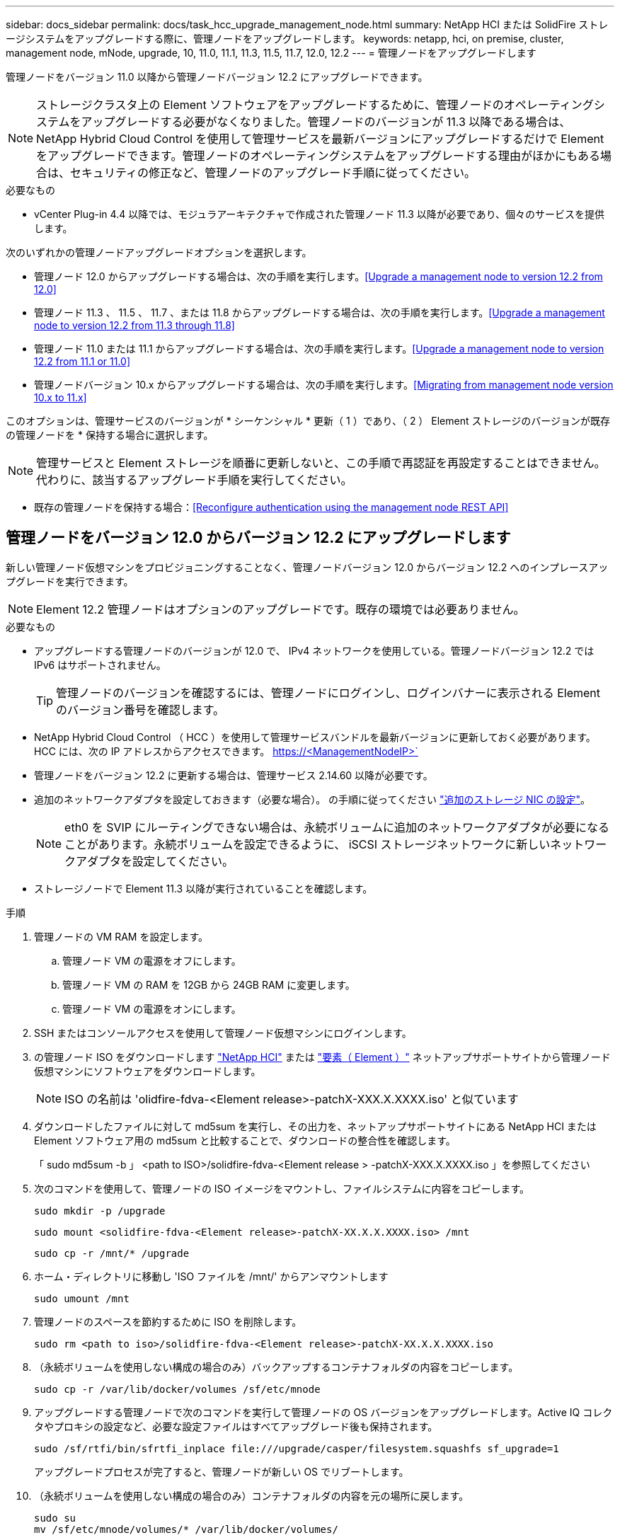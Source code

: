 ---
sidebar: docs_sidebar 
permalink: docs/task_hcc_upgrade_management_node.html 
summary: NetApp HCI または SolidFire ストレージシステムをアップグレードする際に、管理ノードをアップグレードします。 
keywords: netapp, hci, on premise, cluster, management node, mNode, upgrade, 10, 11.0, 11.1, 11.3, 11.5, 11.7, 12.0, 12.2 
---
= 管理ノードをアップグレードします


[role="lead"]
管理ノードをバージョン 11.0 以降から管理ノードバージョン 12.2 にアップグレードできます。


NOTE: ストレージクラスタ上の Element ソフトウェアをアップグレードするために、管理ノードのオペレーティングシステムをアップグレードする必要がなくなりました。管理ノードのバージョンが 11.3 以降である場合は、 NetApp Hybrid Cloud Control を使用して管理サービスを最新バージョンにアップグレードするだけで Element をアップグレードできます。管理ノードのオペレーティングシステムをアップグレードする理由がほかにもある場合は、セキュリティの修正など、管理ノードのアップグレード手順に従ってください。

.必要なもの
* vCenter Plug-in 4.4 以降では、モジュラアーキテクチャで作成された管理ノード 11.3 以降が必要であり、個々のサービスを提供します。


次のいずれかの管理ノードアップグレードオプションを選択します。

* 管理ノード 12.0 からアップグレードする場合は、次の手順を実行します。<<Upgrade a management node to version 12.2 from 12.0>>
* 管理ノード 11.3 、 11.5 、 11.7 、または 11.8 からアップグレードする場合は、次の手順を実行します。<<Upgrade a management node to version 12.2 from 11.3 through 11.8>>
* 管理ノード 11.0 または 11.1 からアップグレードする場合は、次の手順を実行します。<<Upgrade a management node to version 12.2 from 11.1 or 11.0>>
* 管理ノードバージョン 10.x からアップグレードする場合は、次の手順を実行します。<<Migrating from management node version 10.x to 11.x>>


このオプションは、管理サービスのバージョンが * シーケンシャル * 更新（ 1 ）であり、（ 2 ） Element ストレージのバージョンが既存の管理ノードを * 保持する場合に選択します。


NOTE: 管理サービスと Element ストレージを順番に更新しないと、この手順で再認証を再設定することはできません。代わりに、該当するアップグレード手順を実行してください。

* 既存の管理ノードを保持する場合：<<Reconfigure authentication using the management node REST API>>




== 管理ノードをバージョン 12.0 からバージョン 12.2 にアップグレードします

新しい管理ノード仮想マシンをプロビジョニングすることなく、管理ノードバージョン 12.0 からバージョン 12.2 へのインプレースアップグレードを実行できます。


NOTE: Element 12.2 管理ノードはオプションのアップグレードです。既存の環境では必要ありません。

.必要なもの
* アップグレードする管理ノードのバージョンが 12.0 で、 IPv4 ネットワークを使用している。管理ノードバージョン 12.2 では IPv6 はサポートされません。
+

TIP: 管理ノードのバージョンを確認するには、管理ノードにログインし、ログインバナーに表示される Element のバージョン番号を確認します。

* NetApp Hybrid Cloud Control （ HCC ）を使用して管理サービスバンドルを最新バージョンに更新しておく必要があります。HCC には、次の IP アドレスからアクセスできます。 https://<ManagementNodeIP>`
* 管理ノードをバージョン 12.2 に更新する場合は、管理サービス 2.14.60 以降が必要です。
* 追加のネットワークアダプタを設定しておきます（必要な場合）。 の手順に従ってください link:task_mnode_install_add_storage_NIC.html["追加のストレージ NIC の設定"]。
+

NOTE: eth0 を SVIP にルーティングできない場合は、永続ボリュームに追加のネットワークアダプタが必要になることがあります。永続ボリュームを設定できるように、 iSCSI ストレージネットワークに新しいネットワークアダプタを設定してください。

* ストレージノードで Element 11.3 以降が実行されていることを確認します。


.手順
. 管理ノードの VM RAM を設定します。
+
.. 管理ノード VM の電源をオフにします。
.. 管理ノード VM の RAM を 12GB から 24GB RAM に変更します。
.. 管理ノード VM の電源をオンにします。


. SSH またはコンソールアクセスを使用して管理ノード仮想マシンにログインします。
. の管理ノード ISO をダウンロードします https://mysupport.netapp.com/site/products/all/details/netapp-hci/downloads-tab["NetApp HCI"] または https://mysupport.netapp.com/site/products/all/details/element-software/downloads-tab["要素（ Element ）"] ネットアップサポートサイトから管理ノード仮想マシンにソフトウェアをダウンロードします。
+

NOTE: ISO の名前は 'olidfire-fdva-<Element release>-patchX-XXX.X.XXXX.iso' と似ています

. ダウンロードしたファイルに対して md5sum を実行し、その出力を、ネットアップサポートサイトにある NetApp HCI または Element ソフトウェア用の md5sum と比較することで、ダウンロードの整合性を確認します。
+
「 sudo md5sum -b 」 <path to ISO>/solidfire-fdva-<Element release > -patchX-XXX.X.XXXX.iso 」を参照してください

. 次のコマンドを使用して、管理ノードの ISO イメージをマウントし、ファイルシステムに内容をコピーします。
+
[listing]
----
sudo mkdir -p /upgrade
----
+
[listing]
----
sudo mount <solidfire-fdva-<Element release>-patchX-XX.X.X.XXXX.iso> /mnt
----
+
[listing]
----
sudo cp -r /mnt/* /upgrade
----
. ホーム・ディレクトリに移動し 'ISO ファイルを /mnt/' からアンマウントします
+
[listing]
----
sudo umount /mnt
----
. 管理ノードのスペースを節約するために ISO を削除します。
+
[listing]
----
sudo rm <path to iso>/solidfire-fdva-<Element release>-patchX-XX.X.X.XXXX.iso
----
. （永続ボリュームを使用しない構成の場合のみ）バックアップするコンテナフォルダの内容をコピーします。
+
[listing]
----
sudo cp -r /var/lib/docker/volumes /sf/etc/mnode
----
. アップグレードする管理ノードで次のコマンドを実行して管理ノードの OS バージョンをアップグレードします。Active IQ コレクタやプロキシの設定など、必要な設定ファイルはすべてアップグレード後も保持されます。
+
[listing]
----
sudo /sf/rtfi/bin/sfrtfi_inplace file:///upgrade/casper/filesystem.squashfs sf_upgrade=1
----
+
アップグレードプロセスが完了すると、管理ノードが新しい OS でリブートします。

. （永続ボリュームを使用しない構成の場合のみ）コンテナフォルダの内容を元の場所に戻します。
+
[listing]
----
sudo su
mv /sf/etc/mnode/volumes/* /var/lib/docker/volumes/
----
. 管理ノードで「 redeploy -mnode 」スクリプトを実行して、以前の管理サービスの設定を保持します。
+

NOTE: 設定に応じて、 Active IQ コレクタサービス、コントローラ（ vCenter ）、プロキシなどの以前の管理サービスの設定が適用されます。

+
[listing]
----
sudo /sf/packages/mnode/redeploy-mnode -mu <mnode user>
----



IMPORTANT: 管理ノードで SSH 機能を無効にしていた場合は、が必要です link:task_mnode_ssh_management.html["SSH を再度無効にします"] リカバリされた管理ノード。提供する SSH 機能 link:task_mnode_enable_remote_support_connections.html["ネットアップサポートの Remote Support Tunnel （ RST ）セッションアクセス"] 管理ノードではデフォルトで有効になっています。



== 管理ノードをバージョン 11.3 からバージョン 12.2 にアップグレードします 11.8.

新しい管理ノード仮想マシンをプロビジョニングすることなく、管理ノードバージョン 11.3 、 11.5 、 11.7 、または 11.8 からバージョン 12.2 へのインプレースアップグレードを実行できます。


NOTE: Element 12.2 管理ノードはオプションのアップグレードです。既存の環境では必要ありません。

.必要なもの
* アップグレードする管理ノードのバージョンが 11.3 、 11.5 、 11.7 、または 11.8 で、 IPv4 ネットワークを使用していることを確認します。管理ノードバージョン 12.2 では IPv6 はサポートされません。
+

TIP: 管理ノードのバージョンを確認するには、管理ノードにログインし、ログインバナーに表示される Element のバージョン番号を確認します。

* NetApp Hybrid Cloud Control （ HCC ）を使用して管理サービスバンドルを最新バージョンに更新しておく必要があります。HCC には、次の IP アドレスからアクセスできます。 https://<ManagementNodeIP>`
* 管理ノードをバージョン 12.2 に更新する場合は、管理サービス 2.14.60 以降が必要です。
* 追加のネットワークアダプタを設定しておきます（必要な場合）。 の手順に従ってください link:task_mnode_install_add_storage_NIC.html["追加のストレージ NIC の設定"]。
+

NOTE: eth0 を SVIP にルーティングできない場合は、永続ボリュームに追加のネットワークアダプタが必要になることがあります。永続ボリュームを設定できるように、 iSCSI ストレージネットワークに新しいネットワークアダプタを設定してください。

* ストレージノードで Element 11.3 以降が実行されていることを確認します。


.手順
. 管理ノードの VM RAM を設定します。
+
.. 管理ノード VM の電源をオフにします。
.. 管理ノード VM の RAM を 12GB から 24GB RAM に変更します。
.. 管理ノード VM の電源をオンにします。


. SSH またはコンソールアクセスを使用して管理ノード仮想マシンにログインします。
. の管理ノード ISO をダウンロードします https://mysupport.netapp.com/site/products/all/details/netapp-hci/downloads-tab["NetApp HCI"] または https://mysupport.netapp.com/site/products/all/details/element-software/downloads-tab["要素（ Element ）"] ネットアップサポートサイトから管理ノード仮想マシンにソフトウェアをダウンロードします。
+

NOTE: ISO の名前は 'olidfire-fdva-<Element release>-patchX-XXX.X.XXXX.iso' と似ています

. ダウンロードしたファイルに対して md5sum を実行し、その出力を、ネットアップサポートサイトにある NetApp HCI または Element ソフトウェア用の md5sum と比較することで、ダウンロードの整合性を確認します。
+
「 sudo md5sum -b 」 <path to ISO>/solidfire-fdva-<Element release > -patchX-XXX.X.XXXX.iso 」を参照してください

. 次のコマンドを使用して、管理ノードの ISO イメージをマウントし、ファイルシステムに内容をコピーします。
+
[listing]
----
sudo mkdir -p /upgrade
----
+
[listing]
----
sudo mount <solidfire-fdva-<Element release>-patchX-XX.X.X.XXXX.iso> /mnt
----
+
[listing]
----
sudo cp -r /mnt/* /upgrade
----
. ホーム・ディレクトリに移動し 'ISO ファイルを /mnt/' からアンマウントします
+
[listing]
----
sudo umount /mnt
----
. 管理ノードのスペースを節約するために ISO を削除します。
+
[listing]
----
sudo rm <path to iso>/solidfire-fdva-<Element release>-patchX-XX.X.X.XXXX.iso
----
. 11.3 、 11.5 、 11.7 、または 11.8 の管理ノードで、次のコマンドを実行して管理ノードの OS バージョンをアップグレードします。Active IQ コレクタやプロキシの設定など、必要な設定ファイルはすべてアップグレード後も保持されます。
+
[listing]
----
sudo /sf/rtfi/bin/sfrtfi_inplace file:///upgrade/casper/filesystem.squashfs sf_upgrade=1
----
+
アップグレードプロセスが完了すると、管理ノードが新しい OS でリブートします。

. 管理ノードで「 redeploy -mnode 」スクリプトを実行して、以前の管理サービスの設定を保持します。
+

NOTE: 設定に応じて、 Active IQ コレクタサービス、コントローラ（ vCenter ）、プロキシなどの以前の管理サービスの設定が適用されます。

+
[listing]
----
sudo /sf/packages/mnode/redeploy-mnode -mu <mnode user>
----



IMPORTANT: 管理ノードで SSH 機能を無効にしていた場合は、が必要です link:task_mnode_ssh_management.html["SSH を再度無効にします"] リカバリされた管理ノード。提供する SSH 機能 link:task_mnode_enable_remote_support_connections.html["ネットアップサポートの Remote Support Tunnel （ RST ）セッションアクセス"] 管理ノードではデフォルトで有効になっています。



== 管理ノードをバージョン 11.1 またはから 12.2 にアップグレードします 11.0

新しい管理ノード仮想マシンをプロビジョニングすることなく、管理ノード 11.0 または 11.1 からバージョン 12.2 へのインプレースアップグレードを実行できます。

.作業を開始する前に
* ストレージノードで Element 11.3 以降が実行されていることを確認します。
+

NOTE: 最新の HealthTools を使用して Element ソフトウェアをアップグレードしてください。

* アップグレードする管理ノードのバージョンが 11.0 または 11.1 で、 IPv4 ネットワークを使用していることを確認します。管理ノードバージョン 12.2 では IPv6 はサポートされません。
+

TIP: 管理ノードのバージョンを確認するには、管理ノードにログインし、ログインバナーに表示される Element のバージョン番号を確認します。管理ノード 11.0 の場合、 VM メモリを手動で 12GB に増やす必要があります。

* 必要に応じて、管理ノードユーザガイドに記載されているストレージ NIC （ eth1 ）の設定手順に従って追加のネットワークアダプタを設定しておきます。
+

NOTE: eth0 を SVIP にルーティングできない場合は、永続ボリュームに追加のネットワークアダプタが必要になることがあります。永続ボリュームを設定できるように、 iSCSI ストレージネットワークに新しいネットワークアダプタを設定してください。



.手順
. 管理ノードの VM RAM を設定します。
+
.. 管理ノード VM の電源をオフにします。
.. 管理ノード VM の RAM を 12GB から 24GB RAM に変更します。
.. 管理ノード VM の電源をオンにします。


. SSH またはコンソールアクセスを使用して管理ノード仮想マシンにログインします。
. の管理ノード ISO をダウンロードします https://mysupport.netapp.com/site/products/all/details/netapp-hci/downloads-tab["NetApp HCI"] または https://mysupport.netapp.com/site/products/all/details/element-software/downloads-tab["要素（ Element ）"] ネットアップサポートサイトから管理ノード仮想マシンにソフトウェアをダウンロードします。
+

NOTE: ISO の名前は 'olidfire-fdva-<Element release>-patchX-XXX.X.XXXX.iso' と似ています

. ダウンロードしたファイルに対して md5sum を実行し、その出力を、ネットアップサポートサイトにある NetApp HCI または Element ソフトウェア用の md5sum と比較することで、ダウンロードの整合性を確認します。
+
[listing]
----
sudo md5sum -b <path to iso>/solidfire-fdva-<Element release>-patchX-XX.X.X.XXXX.iso
----
. 次のコマンドを使用して、管理ノードの ISO イメージをマウントし、ファイルシステムに内容をコピーします。
+
[listing]
----
sudo mkdir -p /upgrade
----
+
[listing]
----
sudo mount solidfire-fdva-<Element release>-patchX-XX.X.X.XXXX.iso /mnt
----
+
[listing]
----
sudo cp -r /mnt/* /upgrade
----
. ホームディレクトリに移動し、 ISO ファイルを /mnt からアンマウントします。
+
[listing]
----
sudo umount /mnt
----
. 管理ノードのスペースを節約するために ISO を削除します。
+
[listing]
----
sudo rm <path to iso>/solidfire-fdva-<Element release>-patchX-XX.X.X.XXXX.iso
----
. 次のいずれかのスクリプトを実行して、管理ノードの OS バージョンをアップグレードします。使用しているバージョンに適したスクリプトのみを実行してください。各スクリプトでは、 Active IQ コレクタやプロキシの設定など、必要な設定ファイルはすべてアップグレード後も保持されます。
+
.. 11.1 （ 11.1.0.73 ）の管理ノードの場合は次のコマンドを実行します。
+
[listing]
----
sudo /sf/rtfi/bin/sfrtfi_inplace file:///upgrade/casper/filesystem.squashfs sf_upgrade=1 sf_keep_paths="/sf/packages/solidfire-sioc-4.2.3.2288 /sf/packages/solidfire-nma-1.4.10/conf /sf/packages/sioc /sf/packages/nma"
----
.. 11.1 （ 11.1.0.72 ）の管理ノードの場合は次のコマンドを実行します。
+
[listing]
----
sudo /sf/rtfi/bin/sfrtfi_inplace file:///upgrade/casper/filesystem.squashfs sf_upgrade=1 sf_keep_paths="/sf/packages/solidfire-sioc-4.2.1.2281 /sf/packages/solidfire-nma-1.4.10/conf /sf/packages/sioc /sf/packages/nma"
----
.. 11.0 （ 11.0.0.781 ）の管理ノードの場合は次のコマンドを実行します。
+
[listing]
----
sudo /sf/rtfi/bin/sfrtfi_inplace file:///upgrade/casper/filesystem.squashfs sf_upgrade=1 sf_keep_paths="/sf/packages/solidfire-sioc-4.2.0.2253 /sf/packages/solidfire-nma-1.4.8/conf /sf/packages/sioc /sf/packages/nma"
----
+
アップグレードプロセスが完了すると、管理ノードが新しい OS でリブートします。



. 12.2 管理ノードで 'upgrade-mnode スクリプトを実行して ' 以前の設定を保持します
+

NOTE: 11.0 または 11.1 の管理ノードから移行している場合、 Active IQ コレクタが新しい形式にコピーされます。

+
.. 既存の管理ノード 11.0 または 11.1 で単一のストレージクラスタを管理しており、永続ボリュームがある場合：
+
[listing]
----
sudo /sf/packages/mnode/upgrade-mnode -mu <mnode user> -pv <true - persistent volume> -pva <persistent volume account name - storage volume account>
----
.. 既存の管理ノード 11.0 または 11.1 で単一のストレージクラスタを管理しており、永続ボリュームがない場合：
+
[listing]
----
sudo /sf/packages/mnode/upgrade-mnode -mu <mnode user>
----
.. 既存の管理ノード 11.0 または 11.1 で複数のストレージクラスタを管理しており、永続ボリュームがある場合：
+
[listing]
----
sudo /sf/packages/mnode/upgrade-mnode -mu <mnode user> -pv <true - persistent volume> -pva <persistent volume account name - storage volume account> -pvm <persistent volumes mvip>
----
.. 既存の管理ノード 11.0 または 11.1 で複数のストレージクラスタを管理しており、永続ボリュームがない場合（「 -pvm 」フラグはクラスタのいずれかの MVIP アドレスを指定）：
+
[listing]
----
sudo /sf/packages/mnode/upgrade-mnode -mu <mnode user> -pvm <mvip for persistent volumes>
----


. （ NetApp Element Plug-in for vCenter Server を使用したすべての NetApp HCI インストールおよび SolidFire オールフラッシュストレージインストールの場合）に記載されている手順に従って、 12.2 管理ノードの vCenter Plug-in を更新します link:task_vcp_upgrade_plugin.html["Element Plug-in for vCenter Server をアップグレードします"] トピック：
. 管理ノード API を使用して、インストール環境のアセット ID を確認します。
+
.. ブラウザから、管理ノードの REST API UI にログインします。
+
... ストレージの MVIP にアクセスしてログインします。次の手順で証明書が承認されます。


.. 管理ノードでインベントリサービス REST API UI を開きます。
+
[listing]
----
https://[management node IP]/inventory/1/
----
.. 「 * Authorize * 」（認証）をクリックして、次の手順を実行
+
... クラスタのユーザ名とパスワードを入力します。
... クライアント ID を「 m node-client 」として入力します。
... セッションを開始するには、 * Authorize * をクリックします。
... ウィンドウを閉じます。


.. REST API UI で、 * 一部のユーザに適用 / インストール * をクリックします。
.. [* 試してみてください * ] をクリックします。
.. [* Execute] をクリックします。
.. コード 200 の応答本文から ' インストールの ID をコピーします
+
インストール環境には、インストールまたはアップグレード時に作成されたベースアセットの構成が含まれています。



. NetApp HCI がインストールされている場合は、 vSphere でコンピューティングノードのハードウェアタグを確認します。
+
.. vSphere Web Client ナビゲータでホストを選択します。
.. [*Monitor*] タブをクリックし、 [*Hardware Health*] をクリックします。
.. ノードの BIOS のメーカーとモデル番号が表示されます。後の手順で使用するために 'tag' の値をコピーして保存します


. 管理ノードの既知のアセットに、 HCI 監視用の vCenter コントローラアセット（ NetApp HCI 環境のみ）と Hybrid Cloud Control （すべての環境）を追加します。
+
.. コントローラサブアセットを追加する場合は、 * POST /assets/｛ asset_id ｝ /controllers * をクリックします。
.. [* 試してみてください * ] をクリックします。
.. クリップボードにコピーした親ベースアセットの ID を * asset_id * フィールドに入力します。
.. 必要なペイロード値を「 vcenter 」タイプと「 vcenter 」クレデンシャルタイプで入力します。
.. [* Execute] をクリックします。


. （ NetApp HCI のみ）管理ノードの既知のアセットにコンピューティングノードのアセットを追加します。
+
.. コンピューティングノードアセットのクレデンシャルを使用してコンピューティングノードサブアセットを追加する場合は、 * POST /assets/｛ asset_id ｝ /compute-nodes * をクリックします。
.. [* 試してみてください * ] をクリックします。
.. クリップボードにコピーした親ベースアセットの ID を * asset_id * フィールドに入力します。
.. ペイロードで、 Model タブで定義されているとおりに必要なペイロード値を入力します。「タイプ」として「 ESXi ホスト」と入力し、「 hardware_tag 」の前の手順で保存したハードウェアタグを貼り付けます。
.. [* Execute] をクリックします。






== 管理ノードバージョン 10.x から 11.x への移行

管理ノードのバージョンが 10.x の場合、 10.x から 11.x にアップグレードすることはできません代わりに、ここに記載する移行手順を使用して、新しく導入した 11.1 の管理ノードに 10.x から設定をコピーします。現在の管理ノードが 11.0 以降の場合は、この手順は省略してください。Element ソフトウェアを 10.3 以降から 11.x にアップグレードするには、管理ノード 11.0 または 11.1 と最新の HealthTools が必要です

.手順
. VMware vSphere インターフェイスで、管理ノード 11.1 OVA を導入し、電源をオンにします。
. 管理ノードの VM コンソールを開きます。ターミナルユーザインターフェイス（ TUI ）が起動します。
. TUI を使用して新しい管理者の ID を作成し、パスワードを割り当てます。
. 管理ノードの TUI で、新しい ID とパスワードを使用して管理ノードにログインし、動作を確認します。
. vCenter または管理ノードの TUI で、管理ノード 11.1 の IP アドレスを取得し、ポート 9443 でこの IP アドレスにアクセスして管理ノード UI を開きます。
+
[listing]
----
https://<mNode 11.1 IP address>:9443
----
. vSphere で、 * NetApp Element Configuration * > * mNode Settings * の順に選択します。（旧バージョンでは、最上位のメニューは * NetApp SolidFire 構成 * です）。
. [ * アクション * > * クリア * （ Actions * > * Clear * ） ] をクリック
. 確認するには、 * はい * をクリックします。mNode Status フィールドに Not Configured と表示されるはずです。
+

NOTE: 最初に「 * mNode Settings * 」タブに移動すると、 mNode の Status フィールドに、想定される「 Up * 」ではなく「 * Not Configured * 」と表示されることがあります。 * Actions * > * Clear * を選択できない場合があります。ブラウザの表示を更新します。mNode の Status フィールドには、最終的に *up* と表示されます。

. vSphere からログアウトします。
. Web ブラウザで、管理ノード登録ユーティリティを開き、 * QoSSIOC サービス管理 * を選択します。
+
[listing]
----
https://<mNode 11.1 IP address>:9443
----
. QoSSIOC の新しいパスワードを設定します。
+

NOTE: デフォルトのパスワードは SolidFire ですこのパスワードは、新しいパスワードを設定するために必要です。

. [* vCenter Plug-in Registration * ] タブをクリックします。
. [ プラグインの更新 ] を選択します。
. 必要な値を入力します。完了したら、 * アップデート * をクリックします。
. vSphere にログインし、 * NetApp Element 構成 * > * mNode 設定 * を選択します。
. [ * アクション * > * 構成 * （ * Actions * > * Configure * ） ] を
. 管理ノードの IP アドレス、管理ノードのユーザ ID （ユーザ名は「 admin 」）、登録ユーティリティの「 QoSSIOC サービス管理 * 」タブで設定したパスワード、および vCenter のユーザ ID とパスワードを入力します。
+
vSphere で、 mNode 設定 * タブに mNode ステータスが * up * と表示されます。これは、管理ノード 11.1 が vCenter に登録されていることを示します。

. 管理ノード登録ユーティリティ（「 https://<mNode 11.1 IP アドレス > ： 9443 」）から SIOC サービスを再起動します。
. 1 分ほど待ってから、「 * NetApp Element Configuration * > * mNode Settings * 」タブを確認します。mNode のステータスが「 * up 」と表示されるはずです。
+
ステータスが「 * down 」の場合は、「 /sf/packages/sioc/app.properties` 」の権限を確認します。ファイル所有者には、読み取り、書き込み、および実行の各権限が必要です。正しい権限は次のように表示されます。

+
[listing]
----
-rwx------
----
. SIOC プロセスが開始され、 vCenter で mNode のステータスが「 up 」と表示されたら、管理ノードの「 f--hci-nma 」サービスのログを確認します。エラーメッセージは表示されません。
. （管理ノード 11.1 の場合のみ） root 権限で管理ノードバージョン 11.1 に SSH 接続し、次のコマンドを使用して NMA サービスを開始します。
+
[listing]
----
# systemctl enable /sf/packages/nma/systemd/sf-hci-nma.service
----
+
[listing]
----
# systemctl start sf-hci-nma21
----
. vCenter から、ドライブの削除、ドライブの追加、またはノードのリブートを実行します。これによりストレージアラートがトリガーされ、 vCenter で報告されます。アラートが生成されれば、 NMA システムアラートは想定どおりに機能しています。
. ONTAP Select が vCenter に設定されている場合、前の管理ノードの「 .ots.properties` 」ファイルを管理ノードバージョン 11.1x/sf/packages/NMA /conf/.ots.properties` ファイルにコピーして NMA で ONTAP Select アラートを設定し、次のコマンドを使用して NMA サービスを再起動します。
+
[listing]
----
systemctl restart sf-hci-nma
----
. 次のコマンドを使用してログを表示し、 ONTAP Select が動作していることを確認します。
+
[listing]
----
journalctl -f | grep -i ots
----
. 次の手順で Active IQ を設定します。
+
.. 管理ノードバージョン 11.1 に SSH 接続し ''/sf/packages/collector' ディレクトリに移動します
.. 次のコマンドを実行します。
+
[listing]
----
sudo ./manage-collector.py --set-username netapp --set-password --set-mvip <MVIP>
----
.. プロンプトが表示されたら、管理ノード UI のパスワードを入力します。
.. 次のコマンドを実行します。
+
[listing]
----
./manage-collector.py --get-all
----
+
[listing]
----
sudo systemctl restart sfcollector
----
.. 「 fcollector 」ログを確認し、正常に動作していることを確認します。


. vSphere で、 * NetApp Element Configuration * > * mNode Settings * タブに mNode ステータスが * up * と表示される必要があります。
. NMA からシステムアラートと ONTAP Select アラートが報告されていることを確認します。
. すべての動作が想定どおりであることを確認したら、管理ノード 10.x の VM をシャットダウンして削除します。




== 管理ノード REST API を使用して認証を再設定します

既存の管理ノードは、（ 1 ）管理サービスと（ 2 ） Element ストレージを順番にアップグレードした場合でも維持できます。別のアップグレード順序を使用した場合は、インプレース管理ノードのアップグレード手順を参照してください。

.作業を開始する前に
* 管理サービスを 2.10.29 以降に更新しておきます。
* ストレージクラスタで Element 12.0 以降が実行されている。
* 管理ノードは 11.3 以降です。
* 管理サービスを順番に更新し、 Element ストレージをアップグレードしておきます。この手順を使用して認証を再設定するには、説明されている順序でアップグレードを完了する必要があります。


.手順
. 管理ノードで管理ノード REST API UI を開きます。
+
[listing]
----
https://[management node IP]/mnode
----
. 「 * Authorize * 」（認証）をクリックして、次の手順を実行
+
.. クラスタのユーザ名とパスワードを入力します。
.. 値がまだ入力されていない場合は、クライアント ID を「 m node-client 」として入力します。
.. セッションを開始するには、 * Authorize * をクリックします。


. REST API UI で、 * POST /services/reconfigure -auth* をクリックします。
. [* 試してみてください * ] をクリックします。
. *LOAD_images * パラメータでは 'TRUE' を選択します
. [* Execute] をクリックします。
+
応答の本文は、再設定が正常に完了したことを示します。



[discrete]
== 詳細については、こちらをご覧ください

* https://docs.netapp.com/us-en/vcp/index.html["vCenter Server 向け NetApp Element プラグイン"^]
* https://docs.netapp.com/us-en/documentation/hci.aspx["NetApp HCI のリソースページ"^]


